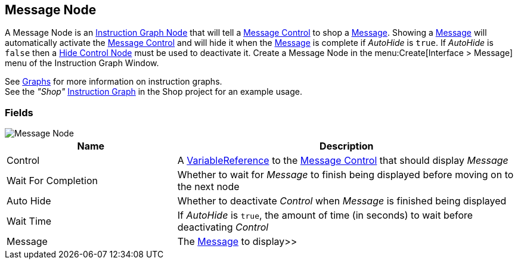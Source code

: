 [#manual/message-node]

## Message Node

A Message Node is an <<manua/instruction-graph-node.html,Instruction Graph Node>> that will tell a <<manual/message-control.html,Message Control>> to shop a <<reference/message.html,Message>>. Showing a <<reference/message.html,Message>> will automatically activate the <<manual/message-control.html,Message Control>> and will hide it when the <<reference/message.html,Message>> is complete if _AutoHide_ is `true`. If _AutoHide_ is `false` then a <<manual/hide-control-node.html,Hide Control Node>> must be used to deactivate it. Create a Message Node in the menu:Create[Interface > Message] menu of the Instruction Graph Window.

See <<topics/graphs-1.html,Graphs>> for more information on instruction graphs. +
See the _"Shop"_ <<manual/instruction-graph.html,Instruction Graph>> in the Shop project for an example usage.

### Fields

image::message-node.png[Message Node]

[cols="1,2"]
|===
| Name	| Description

| Control	| A <<reference/variable-reference.html,VariableReference>> to the <<manual/message-control.html,Message Control>> that should display _Message_
| Wait For Completion	| Whether to wait for _Message_ to finish being displayed before moving on to the next node
| Auto Hide	| Whether to deactivate _Control_ when _Message_ is finished being displayed
| Wait Time	| If _AutoHide_ is `true`, the amount of time (in seconds) to wait before deactivating _Control_
| Message	| The <<reference/message.html,Message>> to display>>
|===

ifdef::backend-multipage_html5[]
<<reference/message-node.html,Reference>>
endif::[]